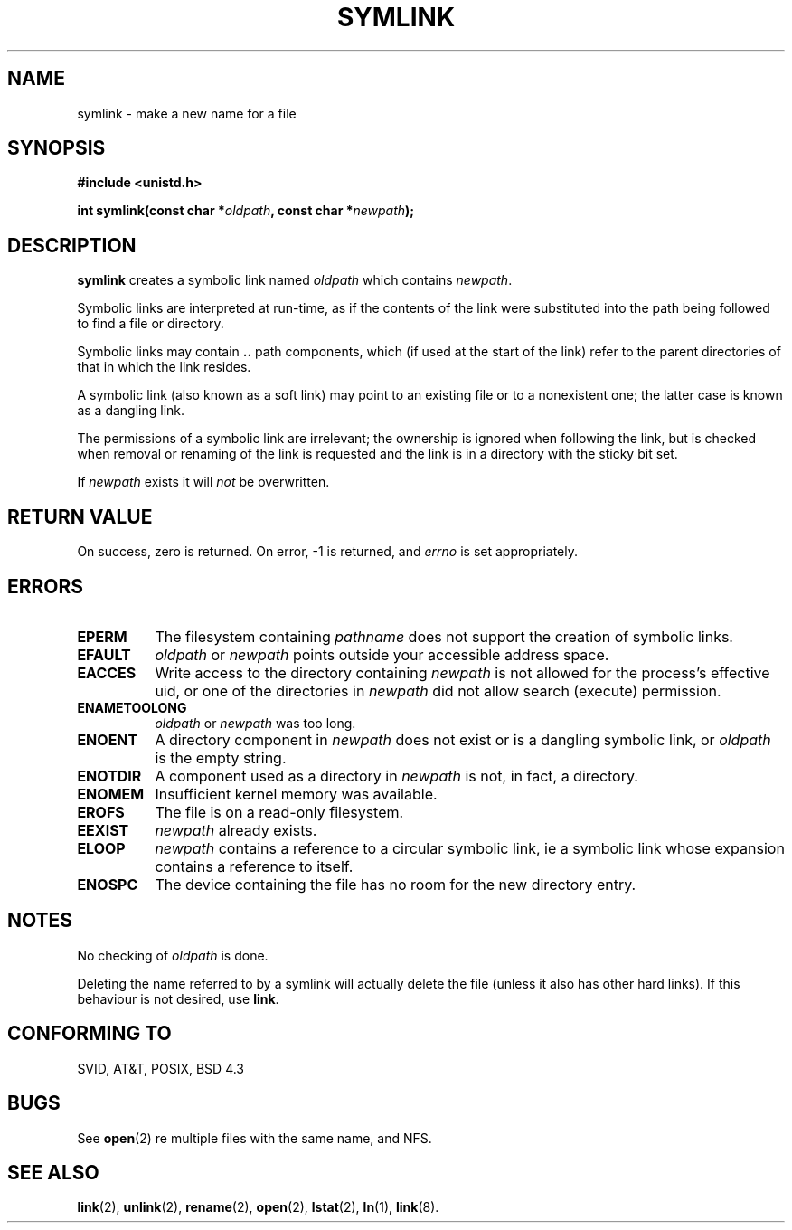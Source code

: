 .\" Hey Emacs! This file is -*- nroff -*- source.
.\"
.\" This manpage is Copyright (C) 1992 Drew Eckhardt;
.\"                               1993 Michael Haardt, Ian Jackson.
.\" You may distribute it under the terms of the GNU General
.\" Public Licence. It comes with NO WARRANTY.
.\"
.\" Modified Sat Jul 24 12:01:10 1993 by Rik Faith
.\"
.TH SYMLINK 2 "24 July 1993" Linux "Linux Programmer's Manual"
.SH NAME
symlink \- make a new name for a file
.SH SYNOPSIS
.B #include <unistd.h>
.sp
.BI "int symlink(const char *" oldpath ", const char *" newpath );
.SH DESCRIPTION
.B symlink
creates a symbolic link named
.I oldpath
which contains
.IR newpath .

Symbolic links are interpreted at run-time, as if the contents of the
link were substituted into the path being followed to find a file or
directory.

Symbolic links may contain
.B ..
path components, which (if used at the start of the link) refer to the
parent directories of that in which the link resides.

A symbolic link (also known as a soft link) may point to an existing
file or to a nonexistent one; the latter case is known as a dangling
link.

The permissions of a symbolic link are irrelevant; the ownership is
ignored when following the link, but is checked when removal or
renaming of the link is requested and the link is in a directory with
the sticky bit set.

If
.I newpath
exists it will
.I not
be overwritten.
.SH "RETURN VALUE"
On success, zero is returned.  On error, -1 is returned, and
.I errno
is set appropriately.
.SH ERRORS
.TP 0.8i
.B EPERM
The filesystem containing
.IR pathname
does not support the creation of symbolic links.
.TP
.B EFAULT
.IR oldpath " or " newpath " points outside your accessible address space."
.TP
.B EACCES
Write access to the directory containing
.I newpath
is not allowed for the process's effective uid, or one of the
directories in
.IR newpath
did not allow search (execute) permission.
.TP
.B ENAMETOOLONG
.IR oldpath " or " newpath " was too long."
.TP
.B ENOENT
A directory component in
.I newpath
does not exist or is a dangling symbolic link, or
.I oldpath
is the empty string.
.TP
.B ENOTDIR
A component used as a directory in
.IR newpath
is not, in fact, a directory.
.TP
.B ENOMEM
Insufficient kernel memory was available.
.TP
.B EROFS
The file is on a read-only filesystem.
.TP
.B EEXIST
.I newpath
already exists.
.TP
.B ELOOP
.IR newpath
contains a reference to a circular symbolic link, ie a symbolic link
whose expansion contains a reference to itself.
.TP
.B ENOSPC
The device containing the file has no room for the new directory
entry.
.SH NOTES
No checking of
.I oldpath
is done.

Deleting the name referred to by a symlink will actually delete the
file (unless it also has other hard links). If this behaviour is not
desired, use
.BR link .
.SH CONFORMING TO
SVID, AT&T, POSIX, BSD 4.3
.SH BUGS
See
.BR open (2)
re multiple files with the same name, and NFS.
.SH SEE ALSO
.BR link "(2), " unlink "(2), " rename "(2), " open (2),
.BR lstat "(2), " ln "(1), " link (8).
